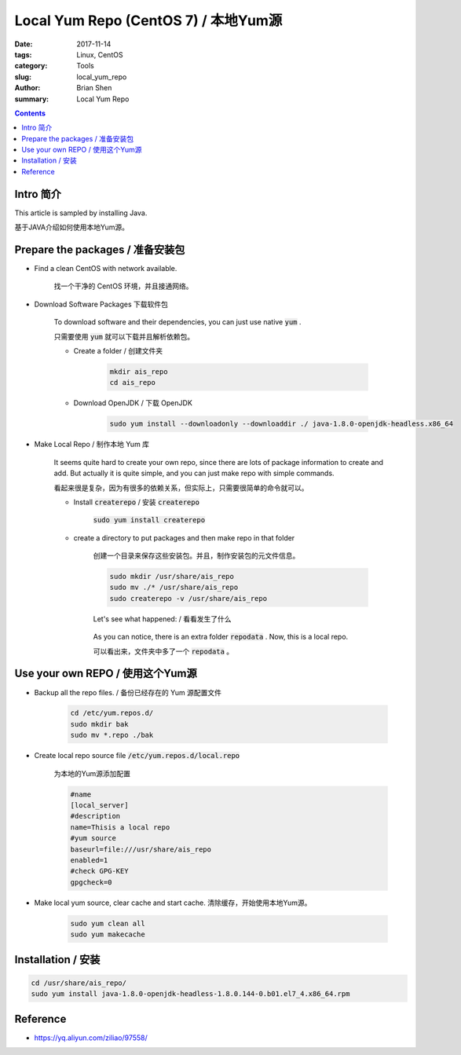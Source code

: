 
Local Yum Repo (CentOS 7) / 本地Yum源
#######################################

:date: 2017-11-14
:tags: Linux, CentOS
:category: Tools
:slug: local_yum_repo
:author: Brian Shen
:summary: Local Yum Repo

.. _local_yum_repo.rst:

.. contents::

Intro 简介
^^^^^^^^^^^

This article is sampled by installing Java.

基于JAVA介绍如何使用本地Yum源。

Prepare the packages / 准备安装包
^^^^^^^^^^^^^^^^^^^^^^^^^^^^^^^^^

- Find a clean CentOS with network available.

    找一个干净的 CentOS 环境，并且接通网络。

- Download Software Packages 下载软件包

    To download software and their dependencies, you can just use native :code:`yum` .

    只需要使用 :code:`yum` 就可以下载并且解析依赖包。

    - Create a folder / 创建文件夹

        .. code-block:: bash

            mkdir ais_repo
            cd ais_repo

    - Download OpenJDK / 下载 OpenJDK

        .. code-block:: bash

            sudo yum install --downloadonly --downloaddir ./ java-1.8.0-openjdk-headless.x86_64

        .. figure::  /images/tools/local_repo_01.png


- Make Local Repo / 制作本地 Yum 库

    It seems quite hard to create your own repo, since there are lots of package information to create and add.
    But actually it is quite simple, and you can just make repo with simple commands.

    看起来很是复杂，因为有很多的依赖关系，但实际上，只需要很简单的命令就可以。

    - Install :code:`createrepo` / 安装 :code:`createrepo`

        :code:`sudo yum install createrepo`

    - create a directory to put packages and then make repo in that folder

        创建一个目录来保存这些安装包。并且，制作安装包的元文件信息。

        .. code-block:: bash

            sudo mkdir /usr/share/ais_repo
            sudo mv ./* /usr/share/ais_repo
            sudo createrepo -v /usr/share/ais_repo

        Let's see what happened: / 看看发生了什么

        .. figure::  /images/tools/local_repo_02.png

        As you can notice, there is an extra folder :code:`repodata` . Now, this is a local repo.

        可以看出来，文件夹中多了一个 :code:`repodata` 。

Use your own REPO / 使用这个Yum源
^^^^^^^^^^^^^^^^^^^^^^^^^^^^^^^^^^

- Backup all the repo files. / 备份已经存在的 Yum 源配置文件

    .. code-block:: bash

        cd /etc/yum.repos.d/
        sudo mkdir bak
        sudo mv *.repo ./bak

- Create local repo source file :code:`/etc/yum.repos.d/local.repo`

    为本地的Yum源添加配置

    .. code-block:: bash

        #name
        [local_server]
        #description
        name=Thisis a local repo
        #yum source
        baseurl=file:///usr/share/ais_repo
        enabled=1
        #check GPG-KEY
        gpgcheck=0

- Make local yum source, clear cache and start cache. 清除缓存，开始使用本地Yum源。

    .. code-block:: bash

        sudo yum clean all
        sudo yum makecache

Installation / 安装
^^^^^^^^^^^^^^^^^^^^^^

.. code-block:: bash

    cd /usr/share/ais_repo/
    sudo yum install java-1.8.0-openjdk-headless-1.8.0.144-0.b01.el7_4.x86_64.rpm

Reference 
^^^^^^^^^

- https://yq.aliyun.com/ziliao/97558/